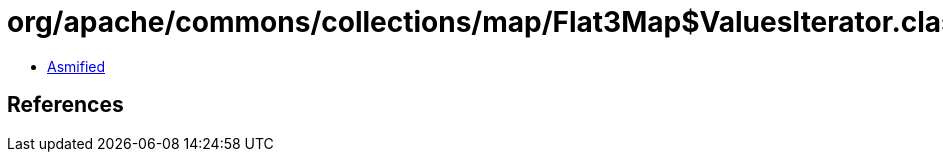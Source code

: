 = org/apache/commons/collections/map/Flat3Map$ValuesIterator.class

 - link:Flat3Map$ValuesIterator-asmified.java[Asmified]

== References

